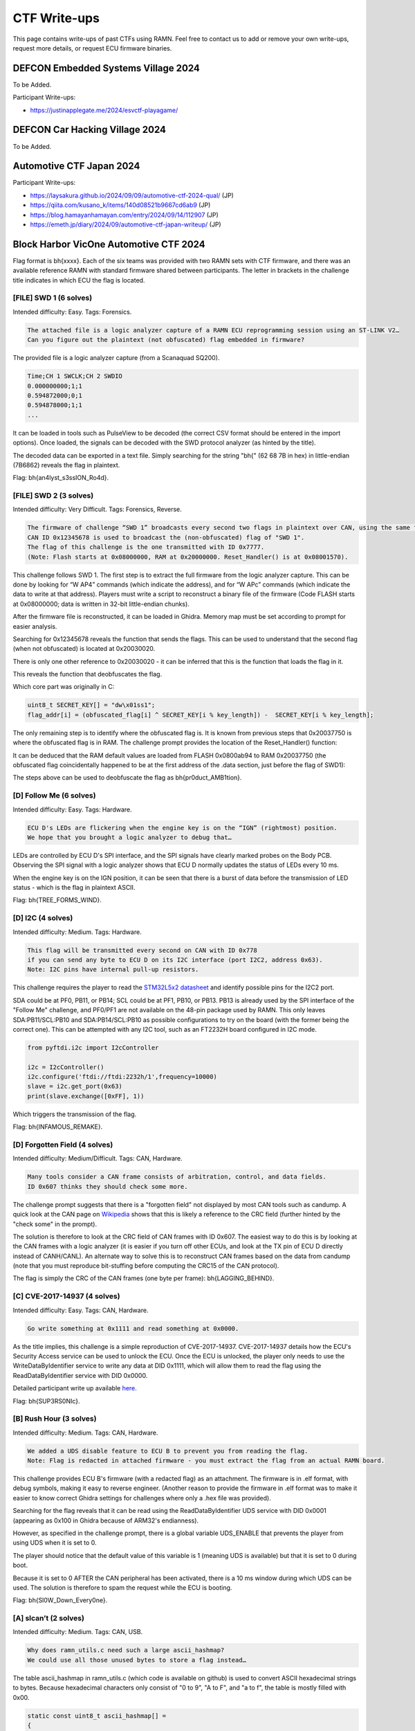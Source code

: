 .. _ctf_writeups:

CTF Write-ups
=============

This page contains write-ups of past CTFs using RAMN. 
Feel free to contact us to add or remove your own write-ups, request more details, or request ECU firmware binaries.

DEFCON Embedded Systems Village 2024
------------------------------------

To be Added.

Participant Write-ups:

-  https://justinapplegate.me/2024/esvctf-playagame/

DEFCON Car Hacking Village 2024
-------------------------------

To be Added.

Automotive CTF Japan 2024
-------------------------

Participant Write-ups:

- https://laysakura.github.io/2024/09/09/automotive-ctf-2024-qual/ (JP)
- https://qiita.com/kusano_k/items/140d08521b9667cd6ab9 (JP)
- https://blog.hamayanhamayan.com/entry/2024/09/14/112907 (JP)
- https://emeth.jp/diary/2024/09/automotive-ctf-japan-writeup/ (JP)


Block Harbor VicOne Automotive CTF 2024
---------------------------------------

Flag format is bh{xxxx}. Each of the six teams was provided with two RAMN sets with CTF firmware, and there was an available reference RAMN with standard firmware shared between participants.
The letter in brackets in the challenge title indicates in which ECU the flag is located.

[FILE] SWD 1 (6 solves)
^^^^^^^^^^^^^^^^^^^^^^^

Intended difficulty: Easy.
Tags: Forensics.

.. code-block:: text

	The attached file is a logic analyzer capture of a RAMN ECU reprogramming session using an ST-LINK V2… 
	Can you figure out the plaintext (not obfuscated) flag embedded in firmware?
	
	
The provided file is a logic analyzer capture (from a Scanaquad SQ200).

.. code-block:: text

	Time;CH 1 SWCLK;CH 2 SWDIO
	0.000000000;1;1
	0.594872000;0;1
	0.594878000;1;1
	...

It can be loaded in tools such as PulseView to be decoded (the correct CSV format should be entered in the import options).
Once loaded, the signals can be decoded with the SWD protocol analyzer (as hinted by the title).

.. image:: img/writeups/SWD1.png
   :align: center

The decoded data can be exported in a text file.
Simply searching for the string "bh{" (62 68 7B in hex) in little-endian (7B6862) reveals the flag in plaintext.

.. image:: img/writeups/SWD1_2.png
   :align: center
   
Flag: bh{an4lyst_s3ssION_Ro4d}.
	
[FILE] SWD 2 (3 solves)
^^^^^^^^^^^^^^^^^^^^^^^

Intended difficulty: Very Difficult. 
Tags: Forensics, Reverse.	

.. code-block:: text

	The firmware of challenge “SWD 1” broadcasts every second two flags in plaintext over CAN, using the same function. 
	CAN ID 0x12345678 is used to broadcast the (non-obfuscated) flag of "SWD 1".
	The flag of this challenge is the one transmitted with ID 0x7777.
	(Note: Flash starts at 0x08000000, RAM at 0x20000000. Reset_Handler() is at 0x08001570).
	

	
This challenge follows SWD 1.
The first step is to extract the full firmware from the logic analyzer capture. This can be done by looking for “W AP4” commands (which indicate the address), and for “W APc” commands (which indicate the data to write at that address). 
Players must write a script to reconstruct a binary file of the firmware (Code FLASH starts at 0x08000000; data is written in 32-bit little-endian chunks).

.. image:: img/writeups/SWD2_1.png
   :align: center

After the firmware file is reconstructed, it can be loaded in Ghidra. Memory map must be set according to prompt for easier analysis.
	
.. image:: img/writeups/SWD2_2.png
   :align: center
   
Searching for 0x12345678 reveals the function that sends the flags. This can be used to understand that the second flag (when not obfuscated) is located at 0x20030020.	

.. image:: img/writeups/SWD2_3.png
   :align: center

There is only one other reference to 0x20030020 - it can be inferred that this is the function that loads the flag in it.

.. image:: img/writeups/SWD2_4.png
   :align: center
   
This reveals the function that deobfuscates the flag. 

.. image:: img/writeups/SWD2_5.png
   :align: center
   
Which core part was originally in C:

.. code-block:: C

	uint8_t SECRET_KEY[] = "dw\x01ss1";
	flag_addr[i] = (obfuscated_flag[i] ^ SECRET_KEY[i % key_length]) -  SECRET_KEY[i % key_length];
   
The only remaining step is to identify where the obfuscated flag is.
It is known from previous steps that 0x20037750 is where the obfuscated flag is in RAM.
The challenge prompt provides the location of the Reset_Handler() function:   
   
.. image:: img/writeups/SWD2_7.png
   :align: center

It can be deduced that the RAM default values are loaded from FLASH 0x0800ab94 to RAM 0x20037750 (the obfuscated flag coincidentally happened to be at the first address of the .data section, just before the flag of SWD1):

.. image:: img/writeups/SWD2_8.png
   :align: center

The steps above can be used to deobfuscate the flag as bh{pr0duct_AMB1tion}.

[D] Follow Me (6 solves)
^^^^^^^^^^^^^^^^^^^^^^^^

Intended difficulty: Easy. 
Tags: Hardware.

.. code-block:: text

	ECU D's LEDs are flickering when the engine key is on the “IGN” (rightmost) position. 
	We hope that you brought a logic analyzer to debug that…
	

LEDs are controlled by ECU D's SPI interface, and the SPI signals have clearly marked probes on the Body PCB.
Observing the SPI signal with a logic analyzer shows that ECU D normally updates the status of LEDs every 10 ms.	
	
.. image:: img/writeups/SPI.png
   :align: center
   
When the engine key is on the IGN position, it can be seen that there is a burst of data before the transmission of LED status - which is the flag in plaintext ASCII.

.. image:: img/writeups/SPI_2.png
   :align: center

Flag: bh{TREE_FORMS_WIND}.

   
[D] I2C (4 solves)
^^^^^^^^^^^^^^^^^^^

Intended difficulty: Medium. 
Tags: Hardware.

.. code-block:: text

	This flag will be transmitted every second on CAN with ID 0x778
	if you can send any byte to ECU D on its I2C interface (port I2C2, address 0x63).
	Note: I2C pins have internal pull-up resistors. 



This challenge requires the player to read the `STM32L5x2 datasheet <https://www.st.com/resource/en/datasheet/stm32l552cc.pdf>`_ and identify possible pins for the I2C2 port.
	
SDA could be at PF0, PB11, or PB14; SCL could be at PF1, PB10, or PB13.
PB13 is already used by the SPI interface of the "Follow Me" challenge, and PF0/PF1 are not available on the 48-pin package used by RAMN.
This only leaves SDA:PB11/SCL:PB10 and SDA:PB14/SCL:PB10 as possible configurations to try on the board (with the former being the correct one).
This can be attempted with any I2C tool, such as an FT2232H board configured in I2C mode.
	
.. code-block:: python

	from pyftdi.i2c import I2cController

	i2c = I2cController()
	i2c.configure('ftdi://ftdi:2232h/1',frequency=10000)
	slave = i2c.get_port(0x63)
	print(slave.exchange([0xFF], 1))

Which triggers the transmission of the flag.

.. image:: img/writeups/i2c.png
   :align: center	
   
Flag: bh{INFAMOUS_REMAKE}.
	
[D] Forgotten Field (4 solves)
^^^^^^^^^^^^^^^^^^^^^^^^^^^^^^

Intended difficulty: Medium/Difficult. 
Tags: CAN, Hardware.

.. code-block:: text

	Many tools consider a CAN frame consists of arbitration, control, and data fields. 
	ID 0x607 thinks they should check some more.

The challenge prompt suggests that there is a "forgotten field" not displayed by most CAN tools such as candump.
A quick look at the CAN page on `Wikipedia <https://en.wikipedia.org/wiki/CAN_bus#/media/File:CAN-bus-frame-with-stuff-bit-and-correct-CRC.png>`_ shows that this is likely a reference to the CRC field (further hinted by the "check some" in the prompt).

The solution is therefore to look at the CRC field of CAN frames with ID 0x607.
The easiest way to do this is by looking at the CAN frames with a logic analyzer (it is easier if you turn off other ECUs, and look at the TX pin of ECU D directly instead of CANH/CANL).
An alternate way to solve this is to reconstruct CAN frames based on the data from candump (note that you must reproduce bit-stuffing before computing the CRC15 of the CAN protocol).

.. image:: img/writeups/CRC.png
   :align: center	
   
The flag is simply the CRC of the CAN frames (one byte per frame): bh{LAGGING_BEHIND}.  

.. image:: img/writeups/CRC2.png
   :align: center	
 
	
[C] CVE-2017-14937 (4 solves)
^^^^^^^^^^^^^^^^^^^^^^^^^^^^^

Intended difficulty: Easy. 
Tags: CAN, Hardware.

.. code-block:: text

	Go write something at 0x1111 and read something at 0x0000.
	
As the title implies, this challenge is a simple reproduction of CVE-2017-14937. CVE-2017-14937 details how the ECU's Security Access service can be used to unlock the ECU.
Once the ECU is unlocked, the player only needs to use the WriteDataByIdentifier service to write any data at DID 0x1111, which will allow them to read the flag using the ReadDataByIdentifier service with DID 0x0000.

Detailed participant write up available `here <https://laysakura.github.io/2024/10/24/automotive-ctf-2024-world-final/#c-cve-2017-14937>`_.

Flag: bh{SUP3RS0NIc}.
	
[B] Rush Hour (3 solves)
^^^^^^^^^^^^^^^^^^^^^^^^

Intended difficulty: Medium. 
Tags: CAN, Hardware.

.. code-block:: text

	We added a UDS disable feature to ECU B to prevent you from reading the flag. 
	Note: Flag is redacted in attached firmware - you must extract the flag from an actual RAMN board.
	
This challenge provides ECU B's firmware (with a redacted flag) as an attachment. The firmware is in .elf format, with debug symbols, making it easy to reverse engineer.
(Another reason to provide the firmware in .elf format was to make it easier to know correct Ghidra settings for challenges where only a .hex file was provided).

Searching for the flag reveals that it can be read using the ReadDataByIdentifier UDS service with DID 0x0001 (appearing as 0x100 in Ghidra because of ARM32's endianness).
	
.. image:: img/writeups/Rushhour_0.png
   :align: center	
	
However, as specified in the challenge prompt, there is a global variable UDS_ENABLE that prevents the player from using UDS when it is set to 0.
	
.. image:: img/writeups/Rushhour_1.png
   :align: center	
	
The player should notice that the default value of this variable is 1 (meaning UDS is available) but that it is set to 0 during boot.	
	
.. image:: img/writeups/Rushhour_2.png
   :align: center	
		
Because it is set to 0 AFTER the CAN peripheral has been activated, there is a 10 ms window during which UDS can be used.
The solution is therefore to spam the request while the ECU is booting.

.. image:: img/writeups/Rushhour_3.png
   :align: center	
		
Flag: bh{Sl0W_Down_Every0ne}.
	
[A] slcan’t (2 solves)
^^^^^^^^^^^^^^^^^^^^^^

Intended difficulty: Medium. 
Tags: CAN, USB.

.. code-block:: text

	Why does ramn_utils.c need such a large ascii_hashmap? 
	We could use all those unused bytes to store a flag instead…

The table ascii_hashmap in ramn_utils.c (which code is available on github) is used to convert ASCII hexadecimal strings to bytes. 
Because hexadecimal characters only consist of "0 to 9", "A to F", and "a to f", the table is mostly filled with 0x00.

.. code-block:: C

	static const uint8_t ascii_hashmap[] =
	{
			0x00, 0x00, 0x00, 0x00, 0x00, 0x00, 0x00, 0x00, // ........
			0x00, 0x00, 0x00, 0x00, 0x00, 0x00, 0x00, 0x00, // ........
			0x00, 0x00, 0x00, 0x00, 0x00, 0x00, 0x00, 0x00, // ........
			0x00, 0x00, 0x00, 0x00, 0x00, 0x00, 0x00, 0x00, // ........
			0x00, 0x00, 0x00, 0x00, 0x00, 0x00, 0x00, 0x00, //  !"#$%&'
			0x00, 0x00, 0x00, 0x00, 0x00, 0x00, 0x00, 0x00, // ()*+,-./
			0x00, 0x01, 0x02, 0x03, 0x04, 0x05, 0x06, 0x07, // 01234567
			0x08, 0x09, 0x00, 0x00, 0x00, 0x00, 0x00, 0x00, // 89:;<=>?
			0x00, 0x0a, 0x0b, 0x0c, 0x0d, 0x0e, 0x0f, 0x00, // @ABCDEFG
			0x00, 0x00, 0x00, 0x00, 0x00, 0x00, 0x00, 0x00, // HIJKLMNO
			0x00, 0x00, 0x00, 0x00, 0x00, 0x00, 0x00, 0x00, // PQRSTUVW
			0x00, 0x00, 0x00, 0x00, 0x00, 0x00, 0x00, 0x00, // XYZ[\]^_
			0x00, 0x0a, 0x0b, 0x0c, 0x0d, 0x0e, 0x0f, 0x00, // `abcdefg
			0x00, 0x00, 0x00, 0x00, 0x00, 0x00, 0x00, 0x00, // hijklmno
			0x00, 0x00, 0x00, 0x00, 0x00, 0x00, 0x00, 0x00, // pqrstuvw
			0x00, 0x00, 0x00, 0x00, 0x00, 0x00, 0x00, 0x00, // xyz{|}~.
			0x00, 0x00, 0x00, 0x00, 0x00, 0x00, 0x00, 0x00, // ........
			0x00, 0x00, 0x00, 0x00, 0x00, 0x00, 0x00, 0x00, // ........
			0x00, 0x00, 0x00, 0x00, 0x00, 0x00, 0x00, 0x00, // ........
			0x00, 0x00, 0x00, 0x00, 0x00, 0x00, 0x00, 0x00, // ........
			0x00, 0x00, 0x00, 0x00, 0x00, 0x00, 0x00, 0x00, // ........
			0x00, 0x00, 0x00, 0x00, 0x00, 0x00, 0x00, 0x00, // ........
			0x00, 0x00, 0x00, 0x00, 0x00, 0x00, 0x00, 0x00, // ........
			0x00, 0x00, 0x00, 0x00, 0x00, 0x00, 0x00, 0x00, // ........
			0x00, 0x00, 0x00, 0x00, 0x00, 0x00, 0x00, 0x00, // ........
			0x00, 0x00, 0x00, 0x00, 0x00, 0x00, 0x00, 0x00, // ........
			0x00, 0x00, 0x00, 0x00, 0x00, 0x00, 0x00, 0x00, // ........
			0x00, 0x00, 0x00, 0x00, 0x00, 0x00, 0x00, 0x00, // ........
			0x00, 0x00, 0x00, 0x00, 0x00, 0x00, 0x00, 0x00, // ........
			0x00, 0x00, 0x00, 0x00, 0x00, 0x00, 0x00, 0x00, // ........
			0x00, 0x00, 0x00, 0x00, 0x00, 0x00, 0x00, 0x00, // ........
			0x00, 0x00, 0x00, 0x00, 0x00, 0x00, 0x00, 0x00  // ........
	};
	
	inline uint8_t ASCIItoUint8(const uint8_t* src)
	{
		return (ascii_hashmap[src[0]] << 4) + (ascii_hashmap[src[1]]);
	}
	


The challenge prompt suggests that the flag is located in that table.
Reading the source code shows that ASCIItoUint8 is used by the 't' command of the `slcan protocol <https://www.lawicel.com/can232/can232_v1.pdf>`_ when requesting the transmission of a CAN message using the slcan interface.

.. code-block:: C

	CANTxData[i++] = ASCIItoUint8(&USBRxBuffer[offset]);

The format of a transmit slcan command is t<id><dlc><data>.
A simple method to dump one byte from the table is to execute the slcan command t00210<index> to force ECU A to transmit the byte at <index> with CAN ID 0x002.
By repeating this command and observing the CAN bus at the same time (from an external CAN adapter), we can dump the entirety of the table - in which the flag is located.	
	

.. code-block:: python

	for i in range(0x100):
		command = bytes('t00210'.encode()) + (bytes([i])) + bytes('\r'.encode())
		ser.write(command)
		
.. code-block:: bash

	python -m can.logger -i pcan -c PCAN_USBBUS1 --filter 0x002:0x7FF

.. image:: img/writeups/slcant.png
   :align: center	
	
Flag: bh{B4RK_B0RK_bOrK}.

[C] DID not done (2 solves)
^^^^^^^^^^^^^^^^^^^^^^^^^^^

Intended difficulty: Medium/Difficult. 
Tags: UDS.

.. code-block:: text

	Flag is a 26-byte string at 0x0803e000 but Read Memory By Address won't let me read it :(

The challenge prompt gives the address and size of the flag.
Scanning the UDS services of ECU C reveals that the service DynamicallyDefineDataIdentifier is active.
This service can therefore be used to define a dynamic DID (which should be in the 0xF300-0xF3FF range according to UDS standard) at 0x0803e000 (with size 26).
The flag can then be obtained by reading that DID using ReadDataByIdentifier.

.. code-block:: bash   
   
   echo "2c 02 F3 00 14 08 03 e0 00 1A" | isotpsend can0 -s 7e2 -d 7ea 	
   echo "22 F3 00" | isotpsend can0 -s 7e2 -d 7ea 

Flag: bh{TAKE_THE_LONG_WAY_HOME}.
	
Participant `write-up available here <https://laysakura.github.io/2024/10/24/automotive-ctf-2024-world-final/#c-did-not-done>`_.


[A/C] Ramen Clicker (1 solve)
^^^^^^^^^^^^^^^^^^^^^^^^^^^^^

Intended difficulty: Medium/Difficulty. 
Tags: CAN, Hardware.

.. code-block:: text

	My high score is 0x9000.

The screen displays a "Ramen clicker" game, which counts up each time the SHIFT joystick is center-pressed.
The prompt suggests that the flag is displayed if the counter goes over 0x9000.

.. image:: img/writeups/ramen_clicker.jpg
   :align: center
   
By observing the CAN bus, it can be observed that there is no authentication between ECU A and ECU C, therefore it is trivial to spoof the state of the joystick.
Using cansniffer, we can observe that 045#0106 corresponds to "joystick pressed" and 045#0101 corresponds to "joystick released" (first byte corresponds to gear status and can be ignored).

Trying to spoof these messages will however trigger the following screen:

.. image:: img/writeups/ramen_monke.jpg
   :align: center	
  
The anti-cheat system is not punishing, and the game can be restarted without a power reset.
Because the firmware isn't provided, it is not clear what triggers the anti-cheat system.
However, because there is no proper authentication, we know that it should be possible to impersonate ECU C, as long as the impersonation is not obvious.

The first step is to exclude ECU C (normally transmitting the joystick messages) from the CAN bus, which can be done for example by:

- Using the expansion header of ECU C to short the reset pin (21) to the ground pin (4) (jumping wires were provided for that purpose).
- Using the USB serial interface to shut down ECU's C power supply.

After that, the player can just send 045#0106 and 045#0101 to increment clicks.

Note: The anti-cheat system is triggered when ECU A does not receive a message with CAN ID 045 for more than 500 ms, or when ECU A receives a message with ID 001 (ECU C sends a message with ID 001 to warn ECU A when it itself receives a message with ID 045 and therefore knows that someone is cheating). There is no message frequency checking.
It is not necessary to know these exact conditions, the player only needs to attempt a relatively clean transition between normal traffic and compromised traffic.

.. code-block:: bash

	#Turn off ECU C or hold it in reset mode, then immediately execute
	timeout 1000s bash -c 'while [ $SECONDS -lt 1000 ]; \
	do \
	cansend can0 045#0106; \
	cansend can0 045#0101; \
	done'

An alternative solution is to physically press the button 0x9000 times.

Flag: bh{N1NN1KUM4SHIMA5HI}.
	
	
[D] Security Access 1 (1 solve)
^^^^^^^^^^^^^^^^^^^^^^^^^^^^^^^

Intended difficulty: Very Difficult. 
Tags: Reverse, UDS, Hardware.

.. code-block:: text

	The attached file corresponds to the firmware of ECU D, with all its flags redacted.
	Try to extract the real value of bh{XXXXXXXXXXXXXXXXXXX} from your RAMN hardware.

The attached file is a .hex file, with no debug symbols and therefore a bit difficult to reverse engineer.
The .hex file is common for challenges "Security Access 1" and "Security Access 2".
A superficial analysis with Ghidra (loaded in ARM v8 LE mode) reveals that, as the title suggests, flags can be read with ReadDataByIdentifier (DID 0x0001 and DID 0x0002) after Security Access is performed (for levels 0x01 and 0x03, respectively).

Following references leads us to the Security Access algorithm.

.. image:: img/writeups/security_access_1_1.png
   :align: center	

Security Access check for "Security Access 1" is performed by FUN_0900be24, which can be identified as "memcmp" by AI tools such as ChatGPT.
We can conclude that 08002310h is where the address of the expected 16-byte (static) password is.

.. image:: img/writeups/security_access_1_2.png
   :align: center	
   
08002310h contains 0BF974C0h, but that address cannot be found in the firmware file.

Based on the address map of the `reference manual <https://www.st.com/resource/en/reference_manual/dm00346336-stm32l552xx-and-stm32l562xx-advanced-arm-based-32-bit-mcus-stmicroelectronics.pdf>`_, we can observe that 0BF974C0h is in the System memory bootloader area (in ROM). 
The trick is to identify that this value is in system memory and is therefore common to all STM32L552 microcontrollers (at least from the same batch), so it can be read from another ECU. Therefore, the password could be read:

- By using the ReadMemoryByAddress UDS Service of ECU C (which is not disabled, contrary to ECU D).
- By using one of the many memory dump methods (UDS, FDCAN Bootloader, JTAG, etc.) of an unlocked RAMN with standard firmware (which was made available to participants).

.. image:: img/writeups/security_access_1_3.png
   :align: center	
   
.. code-block:: bash   
   
   echo "27 01" | isotpsend can0 -s 7e3 -d 7eb
   echo "27 02 40 49 6E 74 65 72 6E 61 6C 20 46 6C 61 73 68 20"  | isotpsend can0 -s 7e3 -d 7eb
   echo "22 00 01"  | isotpsend can0 -s 7e3 -d 7eb
   
.. image:: img/writeups/security_access_1_4.png
   :align: center	
   
Flag: bh{We_hAve_HSM_4t_Home}.

[D] Security Access 2 (1 solve)
^^^^^^^^^^^^^^^^^^^^^^^^^^^^^^^

Intended difficulty: Very Difficult. 
Tags: Reverse, UDS.

.. code-block:: text

	Same as “Security Access 1”, but you are looking for bh{YYYYYYYYYYYYYYYYYYY}.

Following the same steps as "Security Access 1", we can identify the function that checks the password.

.. image:: img/writeups/security_access_2_1.png
   :align: center	

This function compares the provided password to four 32-bit values, based on a function that uses as a parameter the strings "HAPPY HAPPY HAPPY HAPPY", "HAPPY HAPPY HAPPY", "HAPPY HAPPY", and "HAPPY" (with their respective size).

Following references, and with help from ChatGPT, we can identify that:

- FUN_080013a8 function reads from 080013b8h (which value is 20032A14h).
- 20032A14h is initialized by FUN_0800139c with parameter 20032820h.
- 20032820h is loaded from 08000c64h, which value is 40023000h.

Therefore, the password is read in 32-bit chunks from 40023000h. Reading the `reference manual <https://www.st.com/resource/en/reference_manual/dm00346336-stm32l552xx-and-stm32l562xx-advanced-arm-based-32-bit-mcus-stmicroelectronics.pdf>`_ again, we can identify that this address corresponds to a Special Function Register of the CRC engine peripheral.
Although we could follow references to reverse engineer the parameters of the engine (initialized at FUN_08003580), there is no attempt limits, therefore we can also simply try all common CRC32 algorithms (with different endianness).

We can use https://crccalc.com/ with the default STM32 CRC engine algorithm (CRC-32/MPEG-2), which gives us 0x14b311c9, 0x6442CA33, 0xC25DE077, and 0x6DA5F0C1, and corresponds to the correct password.

.. code-block:: bash   
   
    echo "27 03" | isotpsend can0 -s 7e3 -d 7eb
    echo "27 04 C9 11 B3 14 33 CA 42 64 77 E0 5D C2 C1 F0 A5 6D" | isotpsend can0 -s 7e3 -d 7eb
    echo "22 00 02"  | isotpsend can0 -s 7e3 -d 7eb


.. image:: img/writeups/security_access_2_2.png
   :align: center	

Flag: bh{Thanks_P3riPH3Rals!}.

 